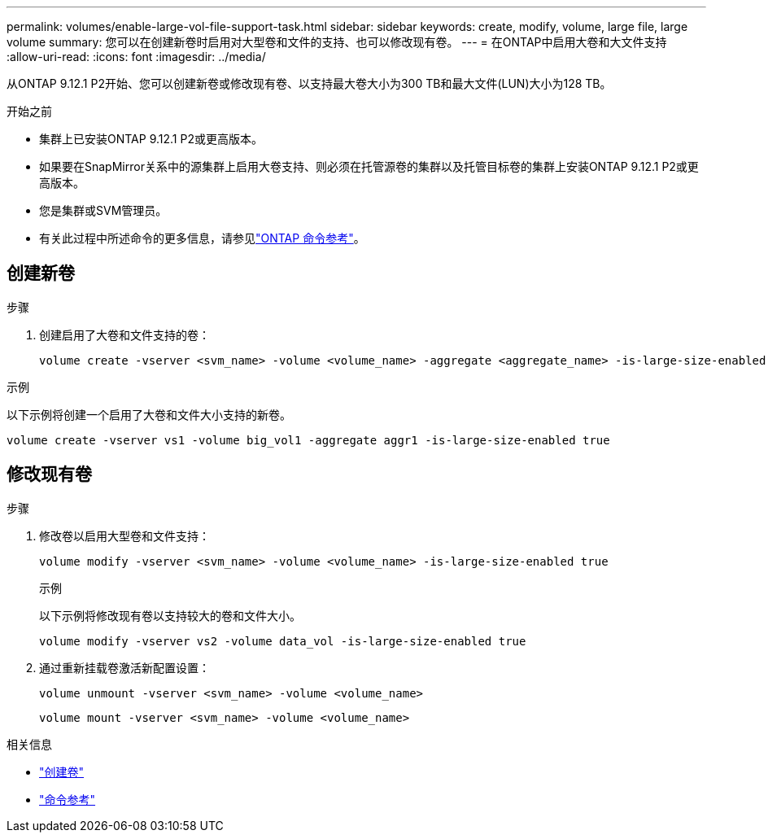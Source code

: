---
permalink: volumes/enable-large-vol-file-support-task.html 
sidebar: sidebar 
keywords: create, modify, volume, large file, large volume 
summary: 您可以在创建新卷时启用对大型卷和文件的支持、也可以修改现有卷。 
---
= 在ONTAP中启用大卷和大文件支持
:allow-uri-read: 
:icons: font
:imagesdir: ../media/


[role="lead"]
从ONTAP 9.12.1 P2开始、您可以创建新卷或修改现有卷、以支持最大卷大小为300 TB和最大文件(LUN)大小为128 TB。

.开始之前
* 集群上已安装ONTAP 9.12.1 P2或更高版本。
* 如果要在SnapMirror关系中的源集群上启用大卷支持、则必须在托管源卷的集群以及托管目标卷的集群上安装ONTAP 9.12.1 P2或更高版本。
* 您是集群或SVM管理员。
* 有关此过程中所述命令的更多信息，请参见link:https://docs.netapp.com/us-en/ontap-cli/["ONTAP 命令参考"^]。




== 创建新卷

.步骤
. 创建启用了大卷和文件支持的卷：
+
[source, cli]
----
volume create -vserver <svm_name> -volume <volume_name> -aggregate <aggregate_name> -is-large-size-enabled true
----


.示例
以下示例将创建一个启用了大卷和文件大小支持的新卷。

[listing]
----
volume create -vserver vs1 -volume big_vol1 -aggregate aggr1 -is-large-size-enabled true
----


== 修改现有卷

.步骤
. 修改卷以启用大型卷和文件支持：
+
[source, cli]
----
volume modify -vserver <svm_name> -volume <volume_name> -is-large-size-enabled true
----
+
.示例
以下示例将修改现有卷以支持较大的卷和文件大小。

+
[listing]
----
volume modify -vserver vs2 -volume data_vol -is-large-size-enabled true
----
. 通过重新挂载卷激活新配置设置：
+
[source, cli]
----
volume unmount -vserver <svm_name> -volume <volume_name>
----
+
[source, cli]
----
volume mount -vserver <svm_name> -volume <volume_name>
----


.相关信息
* link:../volumes/create-volume-task.html["创建卷"]
* link:https://docs.netapp.com/us-en/ontap-cli/["命令参考"]

